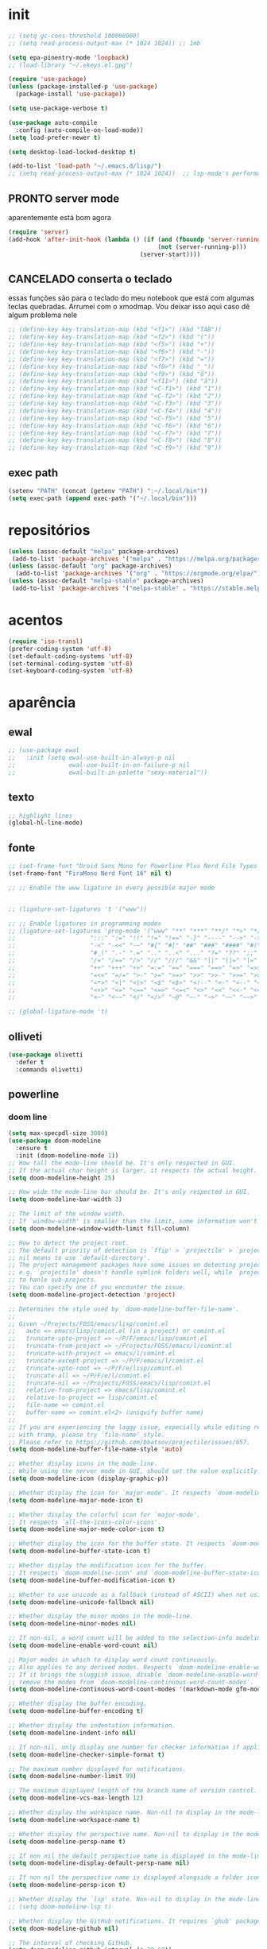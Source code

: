 * init

#+BEGIN_SRC emacs-lisp :results none
;; (setq gc-cons-threshold 100000000)
;; (setq read-process-output-max (* 1024 1024)) ;; 1mb

(setq epa-pinentry-mode 'loopback)
;; (load-library "~/.ekeys.el.gpg")

(require 'use-package)
(unless (package-installed-p 'use-package)
  (package-install 'use-package))

(setq use-package-verbose t)

(use-package auto-compile
  :config (auto-compile-on-load-mode))
(setq load-prefer-newer t)

(setq desktop-load-locked-desktop t)

(add-to-list 'load-path "~/.emacs.d/lisp/")
;; (setq read-process-output-max (* 1024 1024))  ;; lsp-mode's performance suggest
#+END_SRC

** PRONTO server mode
:PROPERTIES:
:Effort:   0:10
:END:
:LOGBOOK:
CLOCK: [2020-10-17 sáb 05:23]--[2020-10-17 sáb 05:37] =>  0:14
:END:
aparentemente está bom agora
#+BEGIN_SRC emacs-lisp
(require 'server)
(add-hook 'after-init-hook (lambda () (if (and (fboundp 'server-running-p)
 										  (not (server-running-p)))
 									 (server-start))))
#+END_SRC

** CANCELADO conserta o teclado
essas funções são para o teclado do meu notebook que está com algumas
teclas quebradas. Arrumei com o xmodmap. Vou deixar isso aqui caso dê
algum problema nele

#+begin_src emacs-lisp
;; (define-key key-translation-map (kbd "<f1>") (kbd "TAB"))
;; (define-key key-translation-map (kbd "<f2>") (kbd "("))
;; (define-key key-translation-map (kbd "<f5>") (kbd "+"))
;; (define-key key-translation-map (kbd "<f6>") (kbd "-"))
;; (define-key key-translation-map (kbd "<f7>") (kbd "="))
;; (define-key key-translation-map (kbd "<f8>") (kbd "_"))
;; (define-key key-translation-map (kbd "<f9>") (kbd "õ"))
;; (define-key key-translation-map (kbd "<f11>") (kbd "ã"))
;; (define-key key-translation-map (kbd "<C-f1>") (kbd "1"))
;; (define-key key-translation-map (kbd "<C-f2>") (kbd "2"))
;; (define-key key-translation-map (kbd "<C-f3>") (kbd "3"))
;; (define-key key-translation-map (kbd "<C-f4>") (kbd "4"))
;; (define-key key-translation-map (kbd "<C-f5>") (kbd "5"))
;; (define-key key-translation-map (kbd "<C-f6>") (kbd "6"))
;; (define-key key-translation-map (kbd "<C-f7>") (kbd "7"))
;; (define-key key-translation-map (kbd "<C-f8>") (kbd "8"))
;; (define-key key-translation-map (kbd "<C-f9>") (kbd "9"))
#+end_src

** exec path

#+begin_src emacs-lisp
(setenv "PATH" (concat (getenv "PATH") ":~/.local/bin"))
(setq exec-path (append exec-path '("~/.local/bin")))
#+END_SRC

* repositórios

#+BEGIN_SRC emacs-lisp
(unless (assoc-default "melpa" package-archives)
 (add-to-list 'package-archives '("melpa" . "https://melpa.org/packages/") t))
(unless (assoc-default "org" package-archives)
  (add-to-list 'package-archives '("org" . "https://orgmode.org/elpa/") t))
(unless (assoc-default "melpa-stable" package-archives)
 (add-to-list 'package-archives '("melpa-stable" . "https://stable.melpa.org/packages/") t))
#+END_SRC

* acentos

#+BEGIN_SRC emacs-lisp
(require 'iso-transl)
(prefer-coding-system 'utf-8)
(set-default-coding-systems 'utf-8)
(set-terminal-coding-system 'utf-8)
(set-keyboard-coding-system 'utf-8)
#+END_SRC

* aparência
** ewal

#+begin_src emacs-lisp
;; (use-package ewal
;;   :init (setq ewal-use-built-in-always-p nil
;;               ewal-use-built-in-on-failure-p nil
;;               ewal-built-in-palette "sexy-material"))
#+end_src

** texto

#+begin_src emacs-lisp
;; highlight lines
(global-hl-line-mode)
#+end_src

** fonte
#+begin_src emacs-lisp
  ;; (set-frame-font "Droid Sans Mono for Powerline Plus Nerd File Types Mono" nil t)
  (set-frame-font "FiraMono Nerd Font 16" nil t)

  ;; ;; Enable the www ligature in every possible major mode


  ;; (ligature-set-ligatures 't '("www"))

  ;; ;; Enable ligatures in programming modes                                                           
  ;; (ligature-set-ligatures 'prog-mode '("www" "**" "***" "**/" "*>" "*/" "\\\\" "\\\\\\" "{-" "::"
  ;; 				     ":::" ":=" "!!" "!=" "!==" "-}" "----" "-->" "->" "->>"
  ;; 				     "-<" "-<<" "-~" "#{" "#[" "##" "###" "####" "#(" "#?" "#_"
  ;; 				     "#_(" ".-" ".=" ".." "..<" "..." "?=" "??" ";;" "/*" "/**"
  ;; 				     "/=" "/==" "/>" "//" "///" "&&" "||" "||=" "|=" "|>" "^=" "$>"
  ;; 				     "++" "+++" "+>" "=:=" "==" "===" "==>" "=>" "=>>" "<="
  ;; 				     "=<<" "=/=" ">-" ">=" ">=>" ">>" ">>-" ">>=" ">>>" "<*"
  ;; 				     "<*>" "<|" "<|>" "<$" "<$>" "<!--" "<-" "<--" "<->" "<+"
  ;; 				     "<+>" "<=" "<==" "<=>" "<=<" "<>" "<<" "<<-" "<<=" "<<<"
  ;; 				     "<~" "<~~" "</" "</>" "~@" "~-" "~>" "~~" "~~>" "%%"))

  ;; (global-ligature-mode 't)
#+end_src   

** olliveti
#+begin_src emacs-lisp
(use-package olivetti
  :defer t
  :commands olivetti)
#+end_src

** powerline

*** doom line

#+begin_src emacs-lisp
(setq max-specpdl-size 3000)
(use-package doom-modeline
  :ensure t
  :init (doom-modeline-mode 1))
;; How tall the mode-line should be. It's only respected in GUI.
;; If the actual char height is larger, it respects the actual height.
(setq doom-modeline-height 25)

;; How wide the mode-line bar should be. It's only respected in GUI.
(setq doom-modeline-bar-width 3)

;; The limit of the window width.
;; If `window-width' is smaller than the limit, some information won't be displayed.
(setq doom-modeline-window-width-limit fill-column)

;; How to detect the project root.
;; The default priority of detection is `ffip' > `projectile' > `project'.
;; nil means to use `default-directory'.
;; The project management packages have some issues on detecting project root.
;; e.g. `projectile' doesn't handle symlink folders well, while `project' is unable
;; to hanle sub-projects.
;; You can specify one if you encounter the issue.
(setq doom-modeline-project-detection 'project)

;; Determines the style used by `doom-modeline-buffer-file-name'.
;;
;; Given ~/Projects/FOSS/emacs/lisp/comint.el
;;   auto => emacs/lisp/comint.el (in a project) or comint.el
;;   truncate-upto-project => ~/P/F/emacs/lisp/comint.el
;;   truncate-from-project => ~/Projects/FOSS/emacs/l/comint.el
;;   truncate-with-project => emacs/l/comint.el
;;   truncate-except-project => ~/P/F/emacs/l/comint.el
;;   truncate-upto-root => ~/P/F/e/lisp/comint.el
;;   truncate-all => ~/P/F/e/l/comint.el
;;   truncate-nil => ~/Projects/FOSS/emacs/lisp/comint.el
;;   relative-from-project => emacs/lisp/comint.el
;;   relative-to-project => lisp/comint.el
;;   file-name => comint.el
;;   buffer-name => comint.el<2> (uniquify buffer name)
;;
;; If you are experiencing the laggy issue, especially while editing remote files
;; with tramp, please try `file-name' style.
;; Please refer to https://github.com/bbatsov/projectile/issues/657.
(setq doom-modeline-buffer-file-name-style 'auto)

;; Whether display icons in the mode-line.
;; While using the server mode in GUI, should set the value explicitly.
(setq doom-modeline-icon (display-graphic-p))

;; Whether display the icon for `major-mode'. It respects `doom-modeline-icon'.
(setq doom-modeline-major-mode-icon t)

;; Whether display the colorful icon for `major-mode'.
;; It respects `all-the-icons-color-icons'.
(setq doom-modeline-major-mode-color-icon t)

;; Whether display the icon for the buffer state. It respects `doom-modeline-icon'.
(setq doom-modeline-buffer-state-icon t)

;; Whether display the modification icon for the buffer.
;; It respects `doom-modeline-icon' and `doom-modeline-buffer-state-icon'.
(setq doom-modeline-buffer-modification-icon t)

;; Whether to use unicode as a fallback (instead of ASCII) when not using icons.
(setq doom-modeline-unicode-fallback nil)

;; Whether display the minor modes in the mode-line.
(setq doom-modeline-minor-modes nil)

;; If non-nil, a word count will be added to the selection-info modeline segment.
(setq doom-modeline-enable-word-count nil)

;; Major modes in which to display word count continuously.
;; Also applies to any derived modes. Respects `doom-modeline-enable-word-count'.
;; If it brings the sluggish issue, disable `doom-modeline-enable-word-count' or
;; remove the modes from `doom-modeline-continuous-word-count-modes'.
(setq doom-modeline-continuous-word-count-modes '(markdown-mode gfm-mode org-mode))

;; Whether display the buffer encoding.
(setq doom-modeline-buffer-encoding t)

;; Whether display the indentation information.
(setq doom-modeline-indent-info nil)

;; If non-nil, only display one number for checker information if applicable.
(setq doom-modeline-checker-simple-format t)

;; The maximum number displayed for notifications.
(setq doom-modeline-number-limit 99)

;; The maximum displayed length of the branch name of version control.
(setq doom-modeline-vcs-max-length 12)

;; Whether display the workspace name. Non-nil to display in the mode-line.
(setq doom-modeline-workspace-name t)

;; Whether display the perspective name. Non-nil to display in the mode-line.
(setq doom-modeline-persp-name t)

;; If non nil the default perspective name is displayed in the mode-line.
(setq doom-modeline-display-default-persp-name nil)

;; If non nil the perspective name is displayed alongside a folder icon.
(setq doom-modeline-persp-icon t)

;; Whether display the `lsp' state. Non-nil to display in the mode-line.
;; (setq doom-modeline-lsp t)

;; Whether display the GitHub notifications. It requires `ghub' package.
(setq doom-modeline-github nil)

;; The interval of checking GitHub.
(setq doom-modeline-github-interval (* 30 60))

;; Whether display the modal state icon.
;; Including `evil', `overwrite', `god', `ryo' and `xah-fly-keys', etc.
(setq doom-modeline-modal-icon t)

;; Whether display the mu4e notifications. It requires `mu4e-alert' package.
(setq doom-modeline-mu4e nil)

;; Whether display the gnus notifications.
(setq doom-modeline-gnus t)

;; Wheter gnus should automatically be updated and how often (set to 0 or smaller than 0 to disable)
(setq doom-modeline-gnus-timer 2)

;; Wheter groups should be excludede when gnus automatically being updated.
(setq doom-modeline-gnus-excluded-groups '("dummy.group"))

;; Whether display the IRC notifications. It requires `circe' or `erc' package.
(setq doom-modeline-irc t)

;; Function to stylize the irc buffer names.
(setq doom-modeline-irc-stylize 'identity)

;; Whether display the environment version.
(setq doom-modeline-env-version t)
;; Or for individual languages
(setq doom-modeline-env-enable-python t)
(setq doom-modeline-env-enable-ruby t)
(setq doom-modeline-env-enable-perl t)
(setq doom-modeline-env-enable-go t)
(setq doom-modeline-env-enable-elixir t)
(setq doom-modeline-env-enable-rust t)

;; Change the executables to use for the language version string
(setq doom-modeline-env-python-executable "python") ; or `python-shell-interpreter'
(setq doom-modeline-env-ruby-executable "ruby")
(setq doom-modeline-env-perl-executable "perl")
(setq doom-modeline-env-go-executable "go")
(setq doom-modeline-env-elixir-executable "iex")
(setq doom-modeline-env-rust-executable "rustc")

;; What to dispaly as the version while a new one is being loaded
(setq doom-modeline-env-load-string "...")

;; Hooks that run before/after the modeline version string is updated
(setq doom-modeline-before-update-env-hook nil)
(setq doom-modeline-after-update-env-hook nil)
#+end_src

*** icons
#+begin_src emacs-lisp
(use-package all-the-icons)
#+end_src

** temas
#+begin_src emacs-lisp
(defun fk/disable-all-themes ()
  "Disable all active themes."
  (interactive)
  (dolist (theme custom-enabled-themes)
    (disable-theme theme)))

(defadvice load-theme (before disable-themes-first activate)
  (fk/disable-all-themes))

;; (use-package poet-theme
;;   :defer t)

;; (use-package doom-themes)
;; (load-theme 'doom-horizon t)

#+end_src

** barra de rolagem, menu e modeline. scroll step

#+begin_src emacs-lisp
(scroll-bar-mode -1)
(setq scroll-step            1
      scroll-conservatively  10000)
(tool-bar-mode 1)
(menu-bar-mode 1)
#+end_src

** ESPERANDO modeline
linha que coloca o relógio na modeline preciso confirmar depois
#+begin_src emacs-lisp
(setq-default mode-line-buffer-identification (list -40 (propertized-buffer-identification "%12b")))
#+end_src

** pretty printing

#+BEGIN_SRC emacs-lisp
(global-prettify-symbols-mode 1)
#+END_SRC

** cursor
#+begin_src emacs-lisp
(blink-cursor-mode -1)
#+end_src

* configurações
  
** autosave
   CLOSED: [2020-10-18 dom 17:16]
   já passei para o spacemacs
coloca os autosaves numa pasta só ao invés de largar junto com os arquivos
#+begin_src emacs-lisp
(defvar user-temporary-file-directory "~/.emacs-autosaves/")
(setq-default 
 ring-bell-function 'ignore
 inhibit-startup-screen t
 initial-major-mode 'fundamental-mode
 initial-scratch-message nil
 create-lockfiles nil
 backup-by-copying t
 require-final-newline t
 delete-old-versions t)
(make-directory user-temporary-file-directory t)
(setq backup-by-copying t)
(setq backup-directory-alist `(("." . ,user-temporary-file-directory) 
			       (tramp-file-name-regexp nil)))
(setq auto-save-list-file-prefix (concat user-temporary-file-directory ".auto-saves-"))
(setq auto-save-file-name-transforms `((".*" ,user-temporary-file-directory t)))
#+end_src

* extensões adicionais
** PRA FAZER [#B] pdf tools 
montar um esquema dentro do emacs pra tirar pedaços de imagens de pdfs
#+BEGIN_SRC emacs-lisp
(add-hook 'pdf-view-mode-hook (lambda () (linum-mode -1)))
(use-package pdf-view-restore
  :after pdf-tools
  :hook (pdf-view-mode . pdf-view-restore-mode))

(use-package pdfgrep)
(use-package pdf-tools
  :ensure t
  ;; :pin manual ;; manually update
  :config
  ;; initialise
  (pdf-tools-install :no-query)
  ;; numero de páginas no cache. default 64
  (setq pdf-cache-image-limit 15)
  ;; tempo que ele demora pra apagar uma imagem do cache
  (setq image-cache-eviction-delay 180)
  ;; open pdfs scaled to fit page
  ;; fit-height, fit-width, fit-page
  (setq-default pdf-view-display-size 'fit-page)
  ;; automatically annotate highlights
  (setq pdf-annot-activate-created-annotations t)
  ;; 
  ;; use normal isearch
  ;; (define-key pdf-view-mode-map (kbd "C-s") 'isearch-forward)
  ;; more fine-grained zooming
  (setq pdf-view-resize-factor 1.1)
  (define-key pdf-view-mode-map (kbd "z") 'org-noter))

;; troca a cor do midnight mode para combinar com a cor do tema
(setq pdf-view-midnight-colors (cons (face-attribute 'default :foreground) (face-attribute 'default :background)))
#+END_SRC

*** CANCELADO [#C] extensão para estimar o tempo
terminar esse troço e colocar num arquivo separado. Tá horrível isso
largado aqui.

preciso ver isso depois. Talvez pensar melhor na abordagem
#+begin_src
;; TODO FAZER O BÁSICO PRIMEIRO
(setq pdf-time-before 0)
(setq pdf-time-after 0)
;; TODO adicionar uma função para chamar isso
(add-hook 'pdf-view-after-change-page-hook
		  (lambda () (progn (set-pdf-time-after)
					   (message (int-to-string
								 (- pdf-time-after pdf-time-before)))
					   (set-pdf-time-before))))


;;TODO: fazer uma função pra entrar no hook do relógio conforme passam
;;os minutos e pegar a janela com foco e ver se é uma janela do org
;;noter ou do pdf
;; comando do shell pra pegar a janela ativa
;; xdotool getwindowfocus getwindowname

;; TODO fazer um esquema pra toda vez que eu rodar o org noter ele pegar o nome da janela
;; e comparar o buffer com esse nome

(defun set-pdf-time-after ()
  (setq pdf-time-after (nth 1 (parse-time-string display-time-string))))

(defun set-pdf-time-before ()
  (setq pdf-time-before (nth 1 (parse-time-string display-time-string))))


;; TODO uma função que checa se avançamos nas páginas
(defun pdf-check-page-advance ()
  (interactive)
  "checks if we are going forward on non-read pages"
  (if (not (member (pdf-view-current-page) pdf-time-pages))
	  (setq pdf-time-pages (append (pdf-view-current-page)))))
;; TODO uma função que conta o tempo numa página
;; TODO uma outra função que estima o tempo final
;; TODO uma função que pega a última página como algo arbitrário para remover índices no final
#+end_src
**** PRA FAZER tirar isso daqui
checar antes pra ver se náo tem nada de útil
** dash-functional
#+begin_src emacs-lisp
(use-package dash-functional)
#+end_src
** tramp
#+begin_src emacs-lisp
(use-package tramp)
#+end_src

** emacs application framework
#+begin_src emacs-lisp
(use-package eaf
  :commands eaf-mode
  :defer t
  :load-path "/usr/share/emacs/site-lisp/eaf" ; Set to "/usr/share/emacs/site-lisp/eaf" if installed from AUR
  :custom
  (eaf-find-alternate-file-in-dired t)
  :config
  (eaf-bind-key scroll_up "C-n" eaf-pdf-viewer-keybinding)
  (eaf-bind-key scroll_down "C-p" eaf-pdf-viewer-keybinding)
  (eaf-bind-key take_photo "p" eaf-camera-keybinding))
#+end_src

** try

#+BEGIN_SRC emacs-lisp
(use-package try)
#+END_SRC

** rainbow mode 
visualizar cores no buffer
#+begin_src emacs-lisp
(use-package rainbow-mode
  :hook
  (css-mode . rainbow-mode)
  (web-mode . rainbow-mode))
#+end_src

** nov mode (epub)
#+BEGIN_SRC emacs-lisp
  (use-package nov
    :commands nov-mode
    :defer t)

  (add-to-list 'auto-mode-alist '("\\.epub\\'" . nov-mode))
  (defun my-nov-font-setup ()
    (face-remap-add-relative 'variable-pitch :family "Liberation Serif"
					     :height 1.0))
  (add-hook 'nov-mode-hook 'my-nov-font-setup)
  (add-hook 'nov-mode-hook 'visual-line-mode)
  ;; justification on buffers
  (load "justify-kp")
  ;; (use-package justify-kp)
  (setq nov-text-width t)

  (defun my-nov-window-configuration-change-hook ()
    (my-nov-post-html-render-hook)
    (remove-hook 'window-configuration-change-hook
		 'my-nov-window-configuration-change-hook
		 t))

  (defun my-nov-post-html-render-hook ()
    (if (get-buffer-window)
	(let ((max-width (pj-line-width))
	      buffer-read-only)
	  (save-excursion
	    (goto-char (point-min))
	    (while (not (eobp))
	      (when (not (looking-at "^[[:space:]]*$"))
		(goto-char (line-end-position))
		(when (> (shr-pixel-column) max-width)
		  (goto-char (line-beginning-position))
		  (pj-justify)))
	      (forward-line 1))))
      (add-hook 'window-configuration-change-hook
		'my-nov-window-configuration-change-hook
		nil t)))

  (add-hook 'nov-post-html-render-hook 'my-nov-post-html-render-hook)
  ;;(add-hook 'nov-mode-hook 'visual-fill-column-mode)
#+END_SRC

** PRA FAZER smart parens
redefinir alguns local pairs {}
fazer os do django e do ejs também
#+BEGIN_SRC emacs-lisp
(defun my-create-newline-and-enter-sexp (&rest _ignored)
  "Open a new brace or bracket expression, with relevant newlines and indent. "
  (newline)
  (indent-according-to-mode)
  (forward-line -1)
  (indent-according-to-mode))

(use-package smartparens
  :commands smartparens-mode
  :defer t
  :hook (prog-mode . smartparens-mode)
  :config
  (sp-local-pair '(rustic-mode c-mode js2-mode c++-mode) "{" nil :post-handlers '((my-create-newline-and-enter-sexp "RET")))
  (sp-local-pair '(emacs-lisp-mode clojure-mode rustic-mode) "'" nil :actions nil)
  (sp-local-pair 'emacs-lisp-mode "`" "'")
  (global-set-key (kbd "C-<right>") 'sp-forward-slurp-sexp)
  (global-set-key (kbd "C-<left>") 'sp-forward-barf-sexp)
  (global-set-key (kbd "C-M-<left>") 'sp-backward-slurp-sexp)
  (global-set-key (kbd "C-M-<right>") 'sp-backward-barf-sexp))
#+END_SRC

** zettelkasten
*** deft
#+begin_src emacs-lisp
(use-package deft
  :commands deft
  :defer t
  :init
  (setq deft-default-extension "org"
        ;; de-couples filename and note title:
        deft-use-filename-as-title nil
        deft-use-filter-string-for-filename t
        ;; disable auto-save
        deft-auto-save-interval -1.0
        ;; converts the filter string into a readable file-name using kebab-case:
        deft-file-naming-rules
        '((noslash . "-")
          (nospace . "-")
          (case-fn . downcase)))
  :config
  (add-to-list 'deft-extensions "tex")
  )
#+end_src


*** diretórios
#+begin_src emacs-lisp
  (setq
   org_notes "/home/sean/Documentos/notas" ;; (concat (getenv "HOME") "/Git/Gitlab/Mine/Notes/")
   zot_bib (concat (getenv "HOME") "/Minha biblioteca.bib")
   org-directory org_notes
   deft-directory org_notes
   org-roam-directory org_notes)
#+end_src

*** PRA FAZER org roam
isso daqui tá uma bagunça e muito grande. preciso organizar e dividir
em blocos menores
#+begin_src emacs-lisp
 (use-package org-roam
      :ensure t
      :custom
      (org-roam-directory (file-truename "/home/sean/Documentos/notas"))
      :bind (("C-c n l" . org-roam-buffer-toggle)
	     ("C-c n f" . org-roam-node-find)
	     ("C-c n g" . org-roam-graph)
	     ("C-c n i" . org-roam-node-insert)
	     ("C-c n c" . org-roam-capture)
	     ;; Dailies
	     ("C-c n j" . org-roam-dailies-capture-today))
      :config
      (org-roam-db-autosync-mode))
#+end_src

**** org-roam-bibtex
#+begin_src emacs-lisp
(use-package org-roam-bibtex
  :defer t
  :commands org-roam-bibtex-mode
  :after org-roam
  :hook (org-roam-mode . org-roam-bibtex-mode)
  :config

  (setq orb-preformat-keywords
   '("=key=" "title" "url" "file" "author-or-editor" "keywords"))

  (setq orb-templates
	'(("r" "ref" plain (function org-roam-capture--get-point)
	   ""
	   :file-name "${slug}"
	   :head "#+TITLE: ${=key=}: ${title}\n#+ROAM_KEY: ${ref}
	   - tags ::
	   - keywords :: ${keywords}
	   \n* ${title}\n  :PROPERTIES:\n  :Custom_ID: ${=key=}\n  :URL: ${url}\n  :AUTHOR: ${author-or-editor}\n  :NOTER_DOCUMENT: %(orb-process-file-field \"${=key=}\")\n  :NOTER_PAGE: \n  :END:\n\n"
	   :unnarrowed t))))
#+end_src

** relative linum

#+BEGIN_SRC emacs-lisp
(use-package linum-relative)
(column-number-mode 1)
(setq linum-relative-current-symbol "")
#+END_SRC

** rainbow delimiters

#+BEGIN_SRC emacs-lisp
(use-package rainbow-delimiters
  :config
  (custom-set-faces
 ;; custom-set-faces was added by Custom.
 ;; If you edit it by hand, you could mess it up, so be careful.
 ;; Your init file should contain only one such instance.
 ;; If there is more than one, they won't work right.
 '(rainbow-delimiters-depth-1-face ((t (:foreground "dark orange"))))
 '(rainbow-delimiters-depth-2-face ((t (:foreground "deep pink"))))
 '(rainbow-delimiters-depth-3-face ((t (:foreground "chartreuse"))))
 '(rainbow-delimiters-depth-4-face ((t (:foreground "deep sky blue"))))
 '(rainbow-delimiters-depth-5-face ((t (:foreground "yellow"))))
 '(rainbow-delimiters-depth-6-face ((t (:foreground "orchid"))))
 '(rainbow-delimiters-depth-7-face ((t (:foreground "spring green"))))
 '(rainbow-delimiters-depth-8-face ((t (:foreground "sienna1"))))))
#+END_SRC

** anki
https://yiufung.net/post/anki-org/
- By default anki-editor-cloze-{dwim,region} always asks for hints and
  requires card number input. I don’t use hints much, and usually want
  card number to increase, so two helper functions
  anki-editor-cloze-region-{auto-incr,dont-incr} are written to skip
  these behaviors. (Note: Such kind of customizations are ubiquitous
  in Emacs community, where users don’t have to wait for upstream to
  implement a desired new feature. This is quite different from Anki
  community where version updates frequently break existing add-ons,
  leaving end-users hands tied, or new features being delayed due to
  technical difficulty in understanding the code base.)

- A function is added to org-capture-after-finalize-hook to reset
  cloze number to 1 after each capture

- By default anki-editor-push-notes will push the whole file. This is
  slow when the file contain old entries that didn’t really need to
  change. In my workflow, I keep all pending notes under Dispatch
  Shelf subtree, and push that whole subtree (with <f9>) when I feel
  ready. Once they’re pushed, I would refile/relocate them under
  Exported subtree. anki-editor-push-tree is added for this purpose.

- Assign handy keybindings (<f9>-<f12> in this case) to your liking.
#+begin_src emacs-lisp
(use-package anki-editor
  :after org
  :defer t
  :commands anki-editor-mode
  :bind (:map org-mode-map
              ("<f12>" . anki-editor-cloze-region-auto-incr)
              ("<f11>" . anki-editor-cloze-region-dont-incr)
              ("<f10>" . anki-editor-reset-cloze-number)
              ("<f9>"  . anki-editor-push-tree))
  :hook (org-capture-after-finalize . anki-editor-reset-cloze-number) ; Reset cloze-number after each capture.
  :config
  (setq anki-editor-create-decks t ;; Allow anki-editor to create a new deck if it doesn't exist
        anki-editor-org-tags-as-anki-tags t)

  (defun anki-editor-cloze-region-auto-incr (&optional arg)
    "Cloze region without hint and increase card number."
    (interactive)
    (anki-editor-cloze-region my-anki-editor-cloze-number "")
    (setq my-anki-editor-cloze-number (1+ my-anki-editor-cloze-number))
    (forward-sexp))
  (defun anki-editor-cloze-region-dont-incr (&optional arg)
    "Cloze region without hint using the previous card number."
    (interactive)
    (anki-editor-cloze-region (1- my-anki-editor-cloze-number) "")
    (forward-sexp))
  (defun anki-editor-reset-cloze-number (&optional arg)
    "Reset cloze number to ARG or 1"
    (interactive)
    (setq my-anki-editor-cloze-number (or arg 1)))
  (defun anki-editor-push-tree ()
    "Push all notes under a tree."
    (interactive)
    (anki-editor-push-notes '(4))
    (anki-editor-reset-cloze-number))
  ;; Initialize
  (anki-editor-reset-cloze-number)
  )
#+end_src

#+begin_src emacs-lisp
(setq org-my-anki-file "/home/sean/Documentos/notas/anki.org")

;; Allow Emacs to access content from clipboard.
(setq select-enable-clipboard t
      select-enable-primary t)
#+end_src

** PRA FAZER screencast gif / keycast
arrumar o keycast
ver como que mexe nisso e montar um notes e fazer um post 
#+BEGIN_SRC emacs-lisp
(use-package gif-screencast)
(use-package keycast)
;;(setq keycast-insert-after "%e")
(with-eval-after-load 'gif-screencast
  (define-key gif-screencast-mode-map (kbd "<f8>") 'gif-screencast-toggle-pause)
  (define-key gif-screencast-mode-map (kbd "<f9>") 'gif-screencast-stop))
;;(setq mode-line-format mode-line-keycast)
#+END_SRC

** undo tree

#+BEGIN_SRC emacs-lisp
(use-package undo-tree)
(global-undo-tree-mode)
#+END_SRC

** CANCELADO mu4e email

#+begin_src 
(require 'mu4e)

;; use mu4e for e-mail in emacs
(setq mail-user-agent 'mu4e-user-agent)

(setq mu4e-drafts-folder "/[Gmail].Rascunhos")
(setq mu4e-sent-folder   "/[Gmail].E-mails enviados")
(setq mu4e-trash-folder  "/[Gmail].Lixeira")

;; don't save message to Sent Messages, Gmail/IMAP takes care of this
(setq mu4e-sent-messages-behavior 'delete)

;; (See the documentation for `mu4e-sent-messages-behavior' if you have
;; additional non-Gmail addresses and want assign them different
;; behavior.)

;; setup some handy shortcuts
;; you can quickly switch to your Inbox -- press ``ji''
;; then, when you want archive some messages, move them to
;; the 'All Mail' folder by pressing ``ma''.

;; (setq mu4e-maildir-shortcuts
;;     '( (:maildir "/INBOX"              :key ?i)
;;        (:maildir "/[Gmail].E-mails enviados"  :key ?s)
;;        (:maildir "/[Gmail].Lixeira"      :key ?t)
;;        (:maildir "/[Gmail].Todos e-mails"   :key ?a)))

;; allow for updating mail using 'U' in the main view:
(setq mu4e-get-mail-command "offlineimap")

;; something about ourselves
(setq
   user-mail-address "seankuchida@gmail.com"
   user-full-name  "Sean K. Uchida"
   mu4e-compose-signature
    (concat
      "Sean K. Uchida\n"
      "http://seanvert.github.io\n"))

;; sending mail -- replace USERNAME with your gmail username
;; also, make sure the gnutls command line utils are installed
;; package 'gnutls-bin' in Debian/Ubuntu

(require 'smtpmail)
(setq message-send-mail-function 'smtpmail-send-it
   starttls-use-gnutls t
   smtpmail-starttls-credentials '(("smtp.gmail.com" 587 nil nil))
   smtpmail-auth-credentials
     '(("smtp.gmail.com" 587 "seankuchida@gmail.com" nil))
   smtpmail-default-smtp-server "smtp.gmail.com"
   smtpmail-smtp-server "smtp.gmail.com"
   smtpmail-smtp-service 587)

;; alternatively, for emacs-24 you can use:
;;(setq message-send-mail-function 'smtpmail-send-it
;;     smtpmail-stream-type 'starttls
;;     smtpmail-default-smtp-server "smtp.gmail.com"
;;     smtpmail-smtp-server "smtp.gmail.com"
;;     smtpmail-smtp-service 587)

;; don't keep message buffers around
(setq message-kill-buffer-on-exit t)
#+end_src

** PRA FAZER erc irc
arrumei o arquivo das senhas, mas ainda n é oq eu quero.
#+begin_src emacs-lisp
(setq erc-autojoin-channels-alist '(("freenode.net"
                                     "#emacs"
                                     "#linux"
                                     "#archlinux"
                                     "#ubuntu"
                                     "#xmonad"
                                     "#haskell"
                                     "#rust"
                                     "#clojure"
                                     "#python"
                                     "#calibre"
                                     )
                                    ;; não está funcionando
                                    ("-"
                                     "#trestranqueira"
                                     )))


(defun erc-join-all ()
  (interactive)
  (async-start
   (unless (boundp 'fnodep)
	 (load-library "~/.ekeys.el.gpg"))
   (progn
	 (erc-tls :server "irc.freenode.net" :port 6697 :nick "seanvert" :password fnodep)
	 (erc-tls :server "irc.chat.twitch.tv" :port 6697 :nick "trestranqueira"
              :password twitch-key))))

#+end_src

* interface
** frames only
esse daqui só presta se for pra usar os frames separados. Tipo no
Qtile, i3, xmonad e etc.

#+BEGIN_SRC emacs-lisp
(use-package frames-only-mode)
#+END_SRC

** yes or no para y or n

#+BEGIN_SRC emacs-lisp
(fset 'yes-or-no-p 'y-or-n-p)
#+END_SRC

** multiterm

#+begin_src emacs-lisp
(use-package multi-term)
(setq multi-term-program "/bin/bash")
#+end_src

** which key

#+BEGIN_SRC emacs-lisp
(use-package which-key)
(which-key-mode 1)
;; (setq which-key-popup-type 'minibuffer)
(setq which-key-popup-type 'side-window)
(setq which-key-side-window-max-height 0.33)
#+END_SRC

** PRA FAZER helm
ver esse negócio e dividir em partes
#+BEGIN_SRC emacs-lisp
(use-package helm-bibtex
  :custom
  (bibtex-completion-bibliography '("/home/sean/Documentos/notas/Minha biblioteca.bib"))
  (reftex-default-bibliography '("/home/sean/Documentos/notas/Minha biblioteca.bib"))
  (bibtex-completion-notes-path "/home/sean/Documentos/notas")
  (bibtex-completion-pdf-field "file")
  (bibtex-completion-notes-template-multiple-files
  (concat
   "#+TITLE: ${title}\n"
   "#+ROAM_KEY: cite:${=key=}\n"
   "* TODO Notes\n"
   ":PROPERTIES:\n"
   ":Custom_ID: ${=key=}\n"
   ":NOTER_DOCUMENT: %(orb-process-file-field \"${=key=}\")\n"
   ":AUTHOR: ${author-abbrev}\n"
   ":JOURNAL: ${journaltitle}\n"
   ":DATE: ${date}\n"
   ":YEAR: ${year}\n"
   ":DOI: ${doi}\n"
   ":URL: ${url}\n"
   ":END:\n\n"
   ))
)
(use-package helm
  :diminish helm-mode
  :init
  (progn
    (require 'helm-config)
    (setq helm-candidate-number-limit 100)
    ;; From https://gist.github.com/antifuchs/9238468
    (setq helm-idle-delay 0.0 ; update fast sources immediately (doesn't).
          helm-input-idle-delay 0.01  ; this actually updates things
                                        ; reeeelatively quickly.
          helm-yas-display-key-on-candidate t
		  ;; changed this
		  ;; helm-completion-in-region-fuzzy-match t
		  helm-completion-style 'emacs
		  helm-ff-auto-update-initial-value nil
		  helm-split-window-inside-p t
          helm-quick-update t
		  ;; helm-mode-fuzzy-match t
          helm-M-x-requires-pattern nil
          helm-ff-skip-boring-files t)
    (helm-mode))
  :bind (("C-c h" . helm-mini)
         ("C-h a" . helm-apropos)
         ("C-x C-b" . helm-buffers-list)
         ("C-x b" . helm-buffers-list)
         ("M-y" . helm-show-kill-ring)
         ("M-x" . helm-M-x)
         ("C-x c o" . helm-occur)
         ("C-x c s" . helm-swoop)
         ("C-x c y" . helm-yas-complete)
         ("C-x c Y" . helm-yas-create-snippet-on-region)
         ("C-x c b" . my/helm-do-grep-book-notes)
         ("C-x c SPC" . helm-all-mark-rings)))

(ido-mode -1) ;; Turn off ido mode in case I enabled it accidentally
#+END_SRC



*** pacotes adicionais helm

#+begin_src emacs-lisp
(use-package helm-swoop)
(use-package helm-c-yasnippet)
(use-package helm-org-rifle)
#+end_src

*** PRA FAZER atalhos do teclado
arrumar isso e colocar junto com outros atalhos
#+BEGIN_SRC emacs-lisp
(global-set-key (kbd "C-s") 'helm-occur)
#+END_SRC

** hydra

#+begin_src emacs-lisp
(use-package hydra)
#+end_src

** PRA FAZER god mode
   CLOSED: [2020-10-18 dom 17:17]

#+begin_src emacs-lisp
(use-package god-mode
  :config
  (define-key god-local-mode-map (kbd "i") 'god-local-mode)
  (global-set-key (kbd "<escape>") 'god-local-mode))

(god-mode-all)
(defun my-update-cursor ()
  (setq cursor-type (if (or god-local-mode buffer-read-only)
                        'box
                      'bar)))

(add-hook 'god-mode-enabled-hook 'my-update-cursor)
(add-hook 'god-mode-disabled-hook 'my-update-cursor)
#+end_src

** PRA FAZER espeak
fazer ele não abrir essa janela
não lembro pra quê eu montei isso mas dá pra usar em alguma coisa
#+BEGIN_SRC emacs-lisp
;; depende do espeak
(defun espeak (text)
  "Speaks text by espeak"
  (save-window-excursion
    (let* ((amplitude 100)
           (voice 'brazil)
           (command (format "espeak -a %s -v %s \"%s\"" amplitude voice text)))
      (async-shell-command command "*Messages*" "*Messages*"))))
#+END_SRC

** PRA FAZER desktop save
não tem necessidade de deixar isso aqui
#+BEGIN_SRC emacs-lisp
(desktop-save-mode 1)
#+END_SRC

** PRA FAZER key binds
juntar com as outras keybinds
#+BEGIN_SRC emacs-lisp
(global-set-key (kbd "C-x C-f") 'helm-find-files)
(global-set-key (kbd "C-x C-b") 'ibuffer)
#+END_SRC

* Org mode
** PRA FAZER Módulos adicionais
separar isso daqui em vários blocos

#+BEGIN_SRC emacs-lisp
(setq org-enable-org-journal-support t)
(add-to-list 'org-modules 'org-tempo t)
(require 'org-habit)
(require 'org-tempo)
(setq org-startup-folded 'content) ;; default t)
(use-package org-journal
  :bind
  ("C-c n j" . org-journal-new-entry)
  :config
  (setq org-journal-dir "~/Documentos/journal/"))

(use-package org-ref
    :commands org-ref
    :defer t
    :config
    (setq
         org-ref-completion-library 'org-ref-helm-insert-cite
         org-ref-get-pdf-filename-function 'org-ref-get-pdf-filename-helm-bibtex
         org-ref-default-bibliography (list "/home/sean/Documentos/notas/Minha biblioteca.bib")
         org-ref-bibliography-notes "/home/sean/Documentos/notas/biblio.org"
         org-ref-note-title-format "* PRA FAZER %y - %t\n :PROPERTIES:\n  :Custom_ID: %k\n  :NOTER_DOCUMENT: %F\n :ROAM_KEY: cite:%k\n  :AUTHOR: %9a\n  :JOURNAL: %j\n  :YEAR: %y\n  :VOLUME: %v\n  :PAGES: %p\n  :DOI: %D\n  :URL: %U\n :END:\n\n"
         org-ref-notes-directory "/home/sean/Documentos/notas"
         org-ref-notes-function 'orb-edit-notes))

(use-package org-download
  :custom
  (org-download-screenshot-method "gnome-screenshot")
  (org-download-image-dir "./assets/images"))
(use-package org-attach-screenshot)
(use-package html-to-markdown)

(use-package auto-org-md)
(setq org-plantuml-jar-path "/usr/share/java/plantuml/plantuml.jar")
(setq plantuml-default-exec-mode 'jar)
#+END_SRC

** PRA FAZER org-noter

   CLOSED: [2020-10-18 dom 18:03]
https://orgmode.org/manual/Initial-visibility.html
olhar isso daqui e mexer nas coisas do org mode depois
também preciso ver um jeito de montar um 'smartcast' pra selecionar as
caixas do slice
#+BEGIN_SRC emacs-lisp
(use-package org-noter
  :config
  (setq org-noter-auto-save-last-location t
		org-noter-notes-search-path '("~/Documentos/notas")
		org-noter-notes-window-behavior '(start scroll)
		org-noter-hide-other nil
		;; abrir em outra janela
		org-noter-notes-window-location 'other-frame
		;; org-noter-notes-window-location 'horizontal-split
		org-noter-separate-notes-from-heading t)

  (defun org-noter-init-pdf-view ()
	(pdf-view-fit-page-to-window))
  (add-hook 'pdf-view-mode-hook 'org-noter-init-pdf-view))
;;	(pdf-view-auto-slice-minor-mode)
	;; (run-at-time "0.5 sec" nil #'org-noter))

(defun org-noter-vertical-horizontal-split-toggle ()
  (interactive)
  (if (eq org-noter-notes-window-location 'horizontal-split)
	  (setq org-noter-notes-window-location 'vertical-split
			org-noter-doc-split-fraction '(0.8 . 0.88))
	  (setq org-noter-notes-window-location 'horizontal-split
			org-noter-doc-split-fraction '(0.59 . 0.8))))

(defun org-noter-insert-image-slice-note ()
  (interactive)
  (async-start (shell-command "flameshot gui")
			   (progn (shell-command "xdotool key --clearmodifiers super+Tab")
					  (async-start (org-noter-insert-note)
								   (org-download-clipboard)))))

(define-key org-noter-doc-mode-map (kbd "y") 'org-noter-insert-image-slice-note)
#+END_SRC

*** PRONTO [#C] testes pdf1

#+begin_src emacs-lisp
(defun org-noter-insert-selected-text-inside-note-content ()
  (interactive)
  (async-start
     (progn (setq currenb (buffer-name))
		 (org-noter-insert-precise-note)
		 (set-buffer currenb)
		 (org-noter-insert-note))
   	 (shell-command "xdotool key --clearmodifiers super+Tab"))) ;; plays nice with frames-only-mode


(define-key org-noter-doc-mode-map (kbd "q") 'org-noter-insert-selected-text-inside-note-content)
#+end_src

*** teste 2 pdf passar pagina com um botão só
#+begin_src 
(defun teste ()
   "avança páginas"
   (interactive)
   ;; certificar que o modo pdf está ativo
   ;; TODO não esquecer de resetar o estado do contador quando
   ;; passar direto para outras páginas
   (setq pdf-count-pages 1
		 pdf-n-segments 4)
   ;; precisa avançar enquanto for menor do que a metade
   (progn (setq currenb (buffer-name))
		  (set-buffer currenb)
	 (if (< pdf-count-pages (/ pdf-n-segments 2))
			 (scroll-up)
		   ;; volta para o começo da página quando for igual à metade
		   (if (= pdf-count-pages (/ pdf-n-segments 2))
			   ;; volta para o começo
			   (dotimes (number (/ pdf-n-segments 2))
				 (scroll-down))
			 ;; avança enquando for menor do que o total
			 ;; TODO passa p/ a próxima pagina
			   (scroll-up) ;; colocar a condição para ele avançar a página
			   ))
		 (setq pdf-count-pages (+ 1 pdf-count-pages))))


(defun teste2 ()
  (interactive)
  (scroll-up))
#+end_src

*** org-noter insert note and change back window
isso daqui é mais pra ele funcionar legal com o frames-only-mode
#+begin_src emacs-lisp
(defun org-noter-insert-note-and-change-window-back ()
  "Integrates org-noter better with frames-only-mode"
  (interactive)
  (async-start (org-noter-insert-note)
			   (shell-command "xdotool key --clearmodifiers super+Tab")))

(define-key org-noter-doc-mode-map (kbd "t") 'org-noter-insert-note-and-change-window-back)
#+end_src

** PRA FAZER org-agenda
vou testar aquele C-c [ de adicionar os arquivos pra agenda e ver no
que dá. Pelo menos vai dar uma limpada nela. Estou adicionando os
arquivos na agenda manualmente
#+BEGIN_SRC emacs-lisp
;; TODO colocar os arquivos direitinho nesse negócio
(setq org-agenda-files '("~/.emacs.d/config.org"))
;;                         "/ubuntu/home/sean"
;;						 "/ubuntu/home/sean/web"))

(global-set-key (kbd "C-c a") 'org-agenda)
#+END_SRC

** org aparência

#+BEGIN_SRC emacs-lisp
(use-package org-superstar
  :config
  (add-hook 'org-mode-hook (lambda () (org-superstar-mode 1)))
  (setq inhibit-compacting-font-caches t))
(setq org-startup-indented t
	  org-ellipsis "";; " ⤵" ;; folding symbol
      org-pretty-entities t
      org-hide-emphasis-markers nil       ;; show actually italicized text instead of /italicized text/
      org-agenda-block-separator ""
      org-fontify-whole-heading-line t
      org-fontify-done-headline t
      org-fontify-quote-and-verse-blocks t
      org-special-ctrl-a/e t)
#+END_SRC

** org pomodoro
#+BEGIN_SRC 
(use-package org-pomodoro)
;; duração
(setq org-pomodoro-length 50)
;; duração dos intervalos curtos
(setq org-pomodoro-short-break-length 10)
;;duração dos intervalos longos
(setq org-pomodoro-long-break-length 20)
;; frequência dos intervalos longos
(setq org-pomodoro-long-break-frequency 3)

(setq org-pomodoro-audio-player "mplayer")

(setq org-pomodoro-finished-sound-args "-volume 0.4")
(setq org-pomodoro-long-break-sound-args "-volume 0.4")
(setq org-pomodoro-short-break-sound-args "-volume 0.4")
#+END_SRC

** PRA FAZER [#C] org clock
:LOGBOOK:
CLOCK: [2020-10-22 qui 12:12]
CLOCK: [2020-10-18 dom 19:47]--[2020-10-20 ter 17:29] => 45:42
:END:

#+BEGIN_SRC emacs-lisp
(defun speak-current-task ()
  "function that says the name out loud"
  (espeak org-clock-current-task))

(display-time-mode)
(defun org-clocking-info-string ()
   (format "\ue003 %s: %d (%d->%d) min %d cd"
                  org-clock-heading
                  (- (org-clock-get-clocked-time) org-clock-total-time)
                  org-clock-total-time
                  (org-clock-get-clocked-time)  ;; all time total
                  (- (nth 1 (parse-time-string (if (eq org-clock-effort nil)
                                                   "0:15" ;; default effort for a task
                                                 org-clock-effort))) 
                     (- (org-clock-get-clocked-time)
                        org-clock-total-time))))


(defun esf/org-clocking-info-to-file ()
  (async-start (lambda () (if (not (file-exists-p "/tmp/clocking"))
                         (shell-command "mkfifo /tmp/clocking")
                       nil))
               (lambda (ok) (if (org-clock-is-active)
                           (call-process-shell-command
                            (format "echo \'%s\' >> /tmp/clocking &" (org-clocking-info-string)))))))

;; (esf/org-clocking-info-to-file)
(add-hook 'org-clock-in 'esf/org-clocking-info-to-file)
(add-hook 'org-clock-in-prepare-hook 'esf/org-clocking-info-to-file)
(add-hook 'display-time-hook 'esf/org-clocking-info-to-file)
#+END_SRC

* interface

#+begin_src emacs-lisp
(setq org-use-speed-commands 1)
#+end_src

*** org refile

#+begin_src emacs-lisp
;; org refiling pra mandar as tarefas de um arquivo pra outro
(setq org-refile-targets (quote (;;("~/semana.org" :maxlevel . 1)
								 ;;("~/notes_accomplished.org" :maxlevel . 1)
								 ;;("~/vest/vestibular.org" :maxlevel . 1)
								 ;; ("~/done.org" :maxlevel . 1) 
								 ;; ("~/ossu/ossu.org" :maxlevel . 1)
								 ("/ubuntu/home/sean/anki.org" :maxlevel . 1))))
#+end_src

*** PRA FAZER org capture
adicionar mais templates e consertar o de imagens
#+BEGIN_SRC emacs-lisp
(setq org-capture-templates
      '(;;		Org-capture anki templates
		("j" "Japanese basic"
		 entry
		 (file+headline org-my-anki-file "Dispatch Shelf")
		 "* %<%H:%M:%S>   :japones:\n :PROPERTIES:\n :ANKI_NOTE_TYPE: Japanese (recognition&recall)\n :ANKI_DECK: japones\n :END:\n** Expression\n%x\n** Meaning\n%?\n** Reading\n%x\n** Kanji\n\n** Diagram\n\n** Imagem \n\n** Audio \n\n** ref\n\n")
		;; TODO adicionar um outro pra francês, alemão e russo
		("c" "Cloze"
		 entry
		 (file+headline org-my-anki-file "Dispatch Shelf")
		 "* %<%H:%M:%S>   %^g\n:PROPERTIES:\n:ANKI_NOTE_TYPE: Cloze\n:ANKI_DECK: Mega\n:END:\n** Text\n%x%?\n** Extra\n")
		("a" "Anki cloze"
		 entry
		 (file+headline org-my-anki-file "Dispatch Shelf")
		 "* %<%H:%M:%S>   %^g\n:PROPERTIES:\n:ANKI_NOTE_TYPE: Cloze\n:ANKI_DECK: Mega\n:END:\n** Text\n%x\n** Extra\n")
		;; TODO não está funcionando
		("i" "Image cloze"
		 entry
		 (file+headline org-my-anki-file "Dispatch shelf")
		 "* %<%H:%M:%S>   %^g\n:PROPERTIES:\n:ANKI_NOTE_TYPE: Image\n:ANKI_DECK: Mega\n:END:\n** Descrição\n%?\n** Imagem\n\n** Comentários\n")))

(global-set-key (kbd "C-c c") 'org-capture)
#+END_SRC

**** anki comments

- Note the %x in org-capture-templates: this means we want to fill in
  content of X clipboard upon capture. For Cloze note, this would be
  in Text field. For Basic note, I usually like to put them in Back,
  and come up with a good question for Front field.

- The key to be as lazy as possible is to let Emacs not only read
  explicitly copied/paste content (via C-c / C-v, the CLIPBOARD
  selection), but also the currently selected text (the PRIMARY
  selection). That way, after highlighting text with mouse I can
  immediately call org-capture (C-c c) in Emacs. See Clipboard -
  ArchWiki for details.

- Header name does not really matter in anki-editor, %H:%M is an
  arbitrary choice

- I put most notes in a Mega deck following Michael Nielson’s advice
  (Search “Use one big deck”). It served me well. If you have many
  decks/note types, you may want to create multiple capture templates,
  or write some elisp functions to reduce typing.

*** hooks

#+begin_src emacs-lisp
(add-hook 'org-mode-hook (lambda () (auto-fill-mode 1)))
(setq org-startup-with-inline-images t)
(add-hook
 'org-babel-after-execute-hook
 (lambda ()
   (when org-inline-image-overlays
     (org-redisplay-inline-images))))
#+end_src

*** todo states

#+begin_src emacs-lisp
;; todo states
(setq org-todo-keywords '((sequence "PRA FAZER(t)" "ESPERANDO(e)" "NÃO ENTENDI(n)" "REVER(r)" "|" "PRONTO(p)" "CANCELADO(c)")))
#+end_src

*** highlight todos
#+begin_src emacs-lisp
(use-package hl-todo
  :custom
  ;; Better hl-todo colors, taken from spacemacs
  (hl-todo-keyword-faces '(("TODO" . "#dc752f")
                           ("NEXT" . "#dc752f")
                           ("THEM" . "#2d9574")
                           ("PROG" . "#4f97d7")
                           ("OKAY" . "#4f97d7")
                           ("DONT" . "#f2241f")
                           ("FAIL" . "#f2241f")
                           ("DONE" . "#86dc2f")
                           ("NOTE" . "#b1951d")
                           ("KLUDGE" . "#b1951d")
                           ("HACK" . "#b1951d")
                           ("TEMP" . "#b1951d")
                           ("QUESTION" . "#b1951d")
                           ("HOLD" . "#dc752f")
                           ("FIXME" . "#dc752f")
                           ("XXX+" . "#dc752f")))
  :config
  (global-hl-todo-mode))

#+end_src

** org babel

#+BEGIN_SRC emacs-lisp
(use-package ob-sml)

(org-babel-do-load-languages
 'org-babel-load-languages
 '((clojure    . t)
   (dot        . t)
   (shell      . t)
   (C          . t)
   ;;(cpp        . t)
   (sml        . t)
   (haskell    . t)
   (scheme     . t)
   (sml        . t)
   (python     . t)
   (ocaml      . t)
   (emacs-lisp . t)
   (plantuml   . t)
   (js         . t)
   (octave     . t)
   (R          . t)
   (ruby       . t)))

(setq org-confirm-babel-evaluate nil
      org-src-fontify-natively t
      org-src-tab-acts-natively t
	  org-src-preserve-indentation nil
	  org-edit-src-content-indentation 0)
#+END_SRC

** ox exports
#+begin_src emacs-lisp
(use-package ox-epub)
(use-package ox-reveal)
#+end_src

* programming
** hooks
#+BEGIN_SRC emacs-lisp
(add-hook 'prog-mode-hook (lambda () (progn (linum-relative-mode 1)
									   (rainbow-delimiters-mode 1)
									   )))


#+END_SRC
** github copilot
#+begin_src emacs-lisp
(use-package editorconfig)
(load "copilot")
#+end_src
** PRA FAZER QoL
colocar no chromebook
#+begin_src emacs-lisp
(global-set-key (kbd "C-;")
				(lambda ()
				  (interactive)
				  (save-excursion
					(call-interactively 'move-end-of-line)
					(insert ";"))))

				
#+end_src
*** PRA FAZER recent files mode
bindar numa hotkey
#+begin_src emacs-lisp
(recentf-mode 1)
#+end_src
*** PRA FAZER save place mode
guardar a parte que eu estava no arquivo que eu fechei
#+begin_src emacs-lisp
(save-place-mode 1)
#+end_src
** tabs spaces e o inferno do satanás
#+begin_src emacs-lisp
(setq tab-width 4)        ;; set your desired tab width
(setq indent-tabs-mode t) ;; use tabs for indentation
#+end_src
** flycheck
#+begin_src emacs-lisp
(use-package flycheck
  :ensure t
  :config
  ;; Enable/disable Flycheck depending on a mode.
  (setq flycheck-global-modes
        '(not text-mode outline-mode fundamental-mode lisp-interaction-mode
              org-mode diff-mode shell-mode eshell-mode term-mode vterm-mode))
  (setq flycheck-emacs-lisp-load-path 'inherit)
  ;; Only check while saving and opening files.
  (setq flycheck-check-syntax-automatically '(save mode-enabled))
  (global-flycheck-mode t)
  (setq-default flycheck-disabled-checkers
				(append flycheck-disabled-checkers
						'(javascript-jshint json-jsonlist))))
(flycheck-add-mode 'javascript-eslint 'web-mode)
#+end_src
** ggtags
#+begin_src emacs-lisp
(setq helm-gtags-prefix-key "\C-cg")

(use-package helm-gtags
  :init
  (progn
    (setq helm-gtags-ignore-case t
          helm-gtags-auto-update t
          helm-gtags-use-input-at-cursor t
          helm-gtags-pulse-at-cursor t
          helm-gtags-prefix-key "\C-cg"
          helm-gtags-suggested-key-mapping t)

    ;; Enable helm-gtags-mode in Dired so you can jump to any tag
    ;; when navigate project tree with Dired
    (add-hook 'dired-mode-hook 'helm-gtags-mode)

    ;; Enable helm-gtags-mode in Eshell for the same reason as above
    (add-hook 'eshell-mode-hook 'helm-gtags-mode)

    ;; Enable helm-gtags-mode in languages that GNU Global supports
    (add-hook 'c-mode-hook 'helm-gtags-mode)
    (add-hook 'c++-mode-hook 'helm-gtags-mode)
    (add-hook 'java-mode-hook 'helm-gtags-mode)
    (add-hook 'asm-mode-hook 'helm-gtags-mode)

    ;; key bindings
    (with-eval-after-load 'helm-gtags
      (define-key helm-gtags-mode-map (kbd "C-c g a") 'helm-gtags-tags-in-this-function)
      (define-key helm-gtags-mode-map (kbd "C-j") 'helm-gtags-select)
      (define-key helm-gtags-mode-map (kbd "M-.") 'helm-gtags-dwim)
      (define-key helm-gtags-mode-map (kbd "M-,") 'helm-gtags-pop-stack)
      (define-key helm-gtags-mode-map (kbd "C-c <") 'helm-gtags-previous-history)
      (define-key helm-gtags-mode-map (kbd "C-c >") 'helm-gtags-next-history))))

#+end_src

** markdown
#+begin_src emacs-lisp
(use-package 
  markdown-mode 
  :commands (markdown-mode gfm-mode)
  ;; github flavor markdown
  :mode (("README\\.md\\'" . gfm-mode) 
	 ("\\.md\\'" . markdown-mode) 
	 ("\\.markdown\\'" . markdown-mode)) 
  :init (setq markdown-command "multimarkdown"))
#+end_src
** ESPERANDO wakatime
#+begin_src emacs-lisp
;; (use-package wakatime-mode
;;   :init
;;   (global-wakatime-mode)
;;   :config
;;   (progn (load-library "~/.keys.el")
;; 		 (setq wakatime-cli-path "/usr/bin/wakatime")))
#+end_src

** magit git

#+BEGIN_SRC emacs-lisp
    (use-package magit)
    (setq magit-refresh-status-buffer nil)
    (setq auto-revert-buffer-list-filter
          'magit-auto-revert-repository-buffer-p)
    (remove-hook 'server-switch-hook 'magit-commit-diff)
    (use-package forge
      :after magit
      :config
      (setq auth-sources '("~/.authinfo.gpg")))

#+END_SRC

** encryption
#+begin_src emacs-lisp
(epa-file-enable)
#+end_src

** PRA FAZER company
depois preciso ver o company 
#+BEGIN_SRC emacs-lisp
(use-package company
  :ensure t
  :config
  (setq company-idle-delay 0
		company-minimum-prefix-length 1
		company-show-numbers t
		company-dabbrev-other-buffers t)
  (add-hook 'after-init-hook 'global-company-mode)
)



(use-package company-math)

(use-package company-box
  :hook (company-mode . company-box-mode)
  :config
  (setq company-box-doc-delay 0.3)
  (setq company-box-enable-icon nil)
  (setq company-box-color-icon nil))


(eval-after-load 'company
  '(define-key company-active-map (kbd "C-n") #'company-select-next-or-abort))
(eval-after-load 'company
  '(define-key company-active-map (kbd "C-p") #'company-select-previous-or-abort))
#+END_SRC



*** PRA FAZER company colors
ver algum jeito de melhorar este troço
#+begin_src emacs-lisp
;; (let ((bg (face-attribute 'default :background)))
;;     (custom-set-faces
;;      `(company-tooltip ((t (:inherit default :background ,bg))))
;;      `(company-scrollbar-bg ((t (:background ,(color-lighten-name bg 10)))))
;;      `(company-scrollbar-fg ((t (:background ,(color-lighten-name bg 5)))))
;;      `(company-tooltip-selection ((t (:inherit font-lock-function-name-face))))
;;      `(company-tooltip-common ((t (:inherit font-lock-constant-face))))))
#+end_src

*** company backends
** outros parametros

*** tamanho das tabulações

#+BEGIN_SRC emacs-lisp
(setq-default tab-width 4)
#+END_SRC

** clojure

#+begin_src emacs-lisp
(use-package cider
  :commands cider
  :defer t)
(use-package flycheck-clj-kondo
  :after cider)
(use-package flycheck-joker
  :after cider)
#+end_src

** COMMENT web

#+begin_src emacs-lisp
(defun web-mode-init-hook ()
  "Hooks for web mode. Adjust indent."
  (setq web-mode-markup-indent-offset 4))

(use-package web-mode
  :custom
  (css-indent-offset 2)
  ;;(web-mode-markup-indent-offset 2)
  (web-mode-enable-auto-indentation nil)
  (web-mode-enable-auto-pairing nil)
  (web-mode-engines-alist '(("django" . "\\.html\\'")
							("jsx"    . "\\.js[x]?\\'")))
  :mode ;; Copied from spacemacs
  (("\\.phtml\\'"      . web-mode)
   ("\\.tpl\\.php\\'"  . web-mode)
   ("\\.twig\\'"       . web-mode)
   ("\\.xml\\'"        . web-mode)
   ("\\.html\\'"       . web-mode)
   ("\\.htm\\'"        . web-mode)
   ("\\.[gj]sp\\'"     . web-mode)
   ("\\.as[cp]x?\\'"   . web-mode)
   ("\\.eex\\'"        . web-mode)
   ("\\.erb\\'"        . web-mode)
   ("\\.mustache\\'"   . web-mode)
   ("\\.handlebars\\'" . web-mode)
   ("\\.hbs\\'"        . web-mode)
   ("\\.eco\\'"        . web-mode)
   ("\\.ejs\\'"        . web-mode)
   ("\\.jsx?$"         . web-mode)
   ("\\.tsx?$"         . web-mode)
   ("\\.svelte\\'"     . web-mode)
   ("\\.djhtml\\'"     . web-mode)))

(add-hook 'web-mode-hook 'web-mode-init-hook)
(add-hook 'web-mode-hook 'emmet-mode)
#+end_src

*** emmet
#+begin_src emacs-lisp
(use-package emmet-mode
  :commands emmet-mode
  :defer t
  :custom
  (emmet-move-cursor-between-quotes t)
  :custom-face
  (emmet-preview-input ((t (:inherit lazy-highlight))))
  :bind
  (
   :map emmet-mode-keymap
   ([remap yas-expand] . emmet-expand-line)
   ("M-n"  . emmet-next-edit-point)
   ("M-p"  . emmet-prev-edit-point)
   ("C-c p" . emmet-preview-mode))
  :hook
  ;;(rjsx-mode . (lambda () (setq emmet-expand-jsx-className? t)))
  (web-mode . emmet-mode)
  (css-mode . emmet-mode))
#+end_src

*** node js repl
#+begin_src emacs-lisp
(use-package nodejs-repl
  :commands nodejs-repl
  :defer t)
#+end_src

*** node modules path
#+begin_src emacs-lisp
(use-package add-node-modules-path)
(add-hook 'flycheck-mode-hook 'add-node-modules-path)
#+end_src
*** js

#+begin_src emacs-lisp
(use-package prettier-js
  :commands prettier-js-mode
  :defer t
  :hook
  (web-mode . prettier-js-mode) ;; breaks django templates
  (css-mode . prettier-js-mode)
  (json-mode . prettier-js-mode))
#+end_src

**** react

#+begin_src emacs-lisp
(use-package rjsx-mode
  :commands rjsx-mode
  :defer t)
#+end_src

**** js2-mode
#+begin_src emacs-lisp
(use-package js2-mode
  :mode
  (("\\.js\\'" . js2-mode)))
#+end_src
*** java


** yasnippets

#+BEGIN_SRC emacs-lisp
(use-package yasnippet
  :config
  (defun mars/company-backend-with-yas (backends)
      "Add :with company-yasnippet to company BACKENDS.
Taken from https://github.com/syl20bnr/spacemacs/pull/179."
      (if (and (listp backends) (memq 'company-yasnippet backends))
	  backends
	  (append (if (consp backends)
				  backends
				(list backends))
			  '(:with company-yasnippet))))
    ;; add yasnippet to all backends
  (setq company-backends
		(mapcar #'mars/company-backend-with-yas company-backends))
  (yas-global-mode 1))

(use-package auto-yasnippet
  :config
  (global-set-key (kbd "C-,") #'aya-create)
  (global-set-key (kbd "C-.") #'aya-expand))

(use-package yasnippet-snippets
  :config
  (setq yas-snippet-dirs '("/home/sean/.emacs.d/snippets"
						   yasnippet-snippets-dir)))
#+END_SRC

** haskell
#+begin_src emacs-lisp
(use-package haskell-mode
  :commands haskell-mode
  :defer t)
(setq haskell-process-type 'stack-ghci)
(use-package dante
  :ensure t
  :defer t
  :after haskell-mode
  :commands 'dante-mode
  :init
  (add-hook 'haskell-mode-hook 'flycheck-mode)
  ;; OR for flymake support:
  (add-hook 'haskell-mode-hook 'flymake-mode)
  (remove-hook 'flymake-diagnostic-functions 'flymake-proc-legacy-flymake)
  (add-hook 'haskell-mode-hook 'dante-mode))

(use-package company-ghci
  :after haskell-mode)
(use-package hindent
  :after haskell-mode)
#+end_src

** c
#+begin_src emacs-lisp
(use-package company-c-headers
  :config
  (add-to-list 'company-backends 'company-c-headers)
  (setq
   ;; use gdb-many-windows by default
   gdb-many-windows t
   ;; Non-nil means display source file containing the main routine at startup
   gdb-show-main t
   ))
(add-hook 'c-mode-common-hook (lambda ()
								(c-set-style "stroustrup")))

#+end_src

** dev docs
#+begin_src emacs-lisp
(use-package devdocs)
#+end_src
** PRA FAZER projectile

#+BEGIN_SRC emacs-lisp
(use-package projectile
  :pin melpa-stable
  :config
  (setq projectile-enable-caching nil
        projectile-create-missing-test-files t
        projectile-switch-project-action #'projectile-commander
        projectile-ignored-project-function 'file-remote-p
		projectile-use-git-grep t)
		;; Register custom PHP project type
		;; (projectile-register-project-type 'php '("composer.json")
		;; 								  :src-dir "src"
		;; 								  :test "composer test"
		;; 								  :run "composer serve"
		;; 								  :test-suffix "Test"
		;; 								  :test-dir "tests"))
  (define-key projectile-mode-map (kbd "C-c p") 'projectile-command-map)
  (projectile-mode +1))
#+END_SRC

*** org-projectile

#+begin_src emacs-lisp
(setq created-property "
  :PROPERTIES:
  :CREATED: %U
  :END:")

(use-package org-projectile
  :bind
  ("C-c n p" . org-projectile-project-todo-completing-read)
  :config
  (progn (org-projectile-per-project)
		 (setq org-projectile-per-project-filepath "README.org")
		 (setq org-projectile-projects-file "/home/sean/projetos.org"
			   org-projectile-capture-template
			   (format "%s%s" "* TODO %? %A" created-property))
		 (add-to-list 'org-capture-templates
					  (org-projectile-project-todo-entry
					   :capture-character "l"
					   :capture-heading "Linked Project TODO"))
		 (add-to-list 'org-capture-templates
					  (org-projectile-project-todo-entry
					   :capture-character "p"))
		 (setq org-confirm-elisp-link-function nil)
		 (setq org-agenda-files (append org-agenda-files (org-projectile-todo-files)))))
#+end_src

** helm dash

#+BEGIN_SRC emacs-lisp
;; (use-package helm-dash
;;   :config
;;    (setq helm-dash-common-docsets '("Python_3" "Standard ML"))
;;    (setq helm-dash-browser-func 'browse-url))
#+END_SRC

** rust 
#+begin_src emacs-lisp
(use-package rustic)
(use-package flycheck-rust)
#+end_src

** octave

#+BEGIN_SRC emacs-lisp
(add-to-list 'auto-mode-alist '("\\.m" . octave-mode))
#+END_SRC

** completion lsp
#+begin_src emacs-lisp
;; (use-package lsp-mode
;;   ;; :hook (prog-mode . lsp)
;;   :commands lsp
;;   :config
;;   (setq lsp-idle-delay 0.500
;; 		lsp-keep-workspace-alive nil
;; 		lsp-enable-semantic-highlighting t))

;; (use-package lsp-ui
;;   :requires lsp-mode flycheck
;;   :config
;;   (setq lsp-ui-doc-enable t
;; 		lsp-ui-doc-use-childframe t
;; 		;; lsp-ui-doc-position ‘top
;; 		lsp-ui-doc-include-signature t
;; 		lsp-ui-sideline-enable nil
;; 		lsp-ui-flycheck-enable t
;; 		lsp-ui-flycheck-list-position ‘right
;; 		lsp-ui-flycheck-live-reporting t
;; 		lsp-ui-peek-enable t
;; 		lsp-ui-peek-list-width 60
;; 		lsp-ui-peek-peek-height 25
;; 		lsp-ui-sideline-enable nil))
#+end_src

** dap mode
#+begin_src emacs-lisp
;; (use-package dap-mode
;;   :after lsp-mode
;;   :config
;;   (dap-mode t)
;;   (dap-ui-mode t))
#+end_src

** python

#+BEGIN_SRC emacs-lisp
(add-hook 'python-mode-hook
		  (lambda () (setq tab-width 4
					  python-indent-offset 4)))
#+END_SRC

*** lsp
#+begin_src emacs-lisp
;; (use-package lsp-pyright
;;   :ensure t)
;;   ;; :hook (python-mode . (lambda ()
;;   ;;                         (require 'lsp-pyright)
;;   ;;                         (lsp))))
#+end_src

*** flycheck
#+begin_src emacs-lisp
(use-package flycheck-mypy)
(use-package flycheck-pycheckers)
#+end_src
*** elpy
#+begin_src emacs-lisp
(use-package elpy
  :ensure t
  :init
  (elpy-enable))
#+end_src

*** pyenvmode

#+begin_src emacs-lisp
(use-package pyenv-mode
  :config
  (defun projectile-pyenv-mode-set ()
  "Set pyenv version matching project name."
  (let ((project (projectile-project-name)))
    (if (member project (pyenv-mode-versions))
        (pyenv-mode-set project)
      (pyenv-mode-unset)))))

(add-hook 'projectile-after-switch-project-hook 'projectile-pyenv-mode-set)
#+end_src

** lisp

#+begin_src emacs-lisp
(show-paren-mode 1)
(setq show-paren-style 'parenthesis)
#+end_src

*** emacs init file profler
#+begin_src emacs-lisp
(use-package esup
  :ensure t
  ;; To use MELPA Stable use ":pin mepla-stable",
  :pin melpa
  :commands (esup))
#+end_src
** yaml
#+begin_src emacs-lisp 
(use-package yaml-mode
  :config
  (add-to-list 'auto-mode-alist '("\\.yml\\'" . yaml-mode))
  (add-hook 'yaml-mode-hook
			'(lambda ()
			   (define-key yaml-mode-map "\C-m" 'newline-and-indent))))
#+end_src

** sml

#+BEGIN_SRC emacs-lisp
(use-package sml-mode)
#+END_SRC


** PRA FAZER howdoyou stackoverflow consult
montar um negócio pra enfiar no capture

#+BEGIN_SRC emacs-lisp
(use-package howdoyou
  :defer t
  :commands (howdoyou-query)
  :config
  (setq howdoyou-number-of-answers 5))

(with-eval-after-load "helm-net"
  (push (cons "How Do You"  (lambda (candidate) (howdoyou-query candidate)))
        helm-google-suggest-actions))
#+END_SRC

** reasonml/ocaml
#+begin_src emacs-lisp
(add-to-list 'load-path "/home/sean/.opam/default/share/emacs/site-lisp")
(use-package reason-mode
  :commands reason-mode
  )
;; (load-library "~/.emacs.d/opam-user-setup.elc")
(use-package merlin
  :after reason-mode tuareg)
(use-package merlin-eldoc
  :after merlin)

(defun shell-cmd (cmd)
  "Returns the stdout output of a shell command or nil if the command returned
   an error"
  (car (ignore-errors (apply 'process-lines (split-string cmd)))))

(defun reason-cmd-where (cmd)
  (let ((where (shell-cmd cmd)))
    (if (not (string-equal "unknown flag ----where" where))
      where)))

(let* ((refmt-bin (or (reason-cmd-where "refmt ----where")
                      (shell-cmd "which refmt")
                      (shell-cmd "which bsrefmt")))
       (merlin-bin (or (reason-cmd-where "ocamlmerlin ----where")
                       (shell-cmd "which ocamlmerlin")))
       (merlin-base-dir (when merlin-bin
                          (replace-regexp-in-string "bin/ocamlmerlin$" "" merlin-bin))))
  ;; Add merlin.el to the emacs load path and tell emacs where to find ocamlmerlin
  (when merlin-bin
    (add-to-list 'load-path (concat merlin-base-dir "share/emacs/site-lisp/"))
    (setq merlin-command merlin-bin))

  (when refmt-bin
    (setq refmt-command refmt-bin)))

(add-hook 'reason-mode-hook (lambda ()
                              (add-hook 'before-save-hook 'refmt-before-save)
                              (merlin-mode)))

(setq merlin-ac-setup t)

(use-package tuareg)
#+end_src

** php
#+begin_src emacs-lisp
(use-package php-mode
  :defer t
  :commands php-mode)
(use-package composer)
;; (use-package company-php
;;   :defer
;;   :after company)  
#+end_src

* properties
#+PROPERTY: header-args    :results silent
